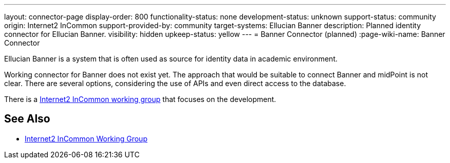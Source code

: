 ---
layout: connector-page
display-order: 800
functionality-status: none
development-status: unknown
support-status: community
origin: Internet2 InCommon
support-provided-by: community
target-systems: Ellucian Banner
description: Planned identity connector for Ellucian Banner.
visibility: hidden
upkeep-status: yellow
---
= Banner Connector (planned)
:page-wiki-name: Banner Connector

Ellucian Banner is a system that is often used as source for identity data in academic environment.

Working connector for Banner does not exist yet.
The approach that would be suitable to connect Banner and midPoint is not clear.
There are several options, considering the use of APIs and even direct access to the database.

There is a link:https://spaces.at.internet2.edu/display/TIERCSP/Identity+Onboarding+with+Banner[Internet2 InCommon working group] that focuses on the development.


== See Also

* link:https://spaces.at.internet2.edu/display/TIERCSP/Identity+Onboarding+with+Banner[Internet2 InCommon Working Group]

